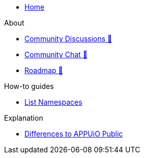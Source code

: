 * xref:index.adoc[Home]

.About
* https://discuss.appuio.cloud/[Community Discussions 🔗^]
* https://community.appuio.ch/[Community Chat 🔗^]
* https://roadmap.appuio.cloud/[Roadmap 🔗^]

.Tutorials

.How-to guides
** xref:how-to/list-namespaces.adoc[List Namespaces]

.Technical reference

.Explanation
** xref:explanation/differences-to-public.adoc[Differences to APPUiO Public]
